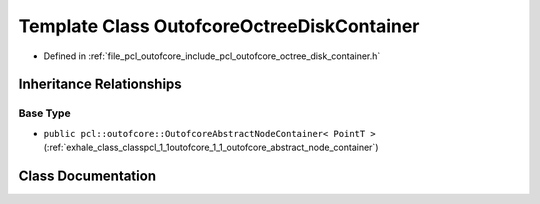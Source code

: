 .. _exhale_class_classpcl_1_1outofcore_1_1_outofcore_octree_disk_container:

Template Class OutofcoreOctreeDiskContainer
===========================================

- Defined in :ref:`file_pcl_outofcore_include_pcl_outofcore_octree_disk_container.h`


Inheritance Relationships
-------------------------

Base Type
*********

- ``public pcl::outofcore::OutofcoreAbstractNodeContainer< PointT >`` (:ref:`exhale_class_classpcl_1_1outofcore_1_1_outofcore_abstract_node_container`)


Class Documentation
-------------------


.. doxygenclass:: pcl::outofcore::OutofcoreOctreeDiskContainer
   :members:
   :protected-members:
   :undoc-members: